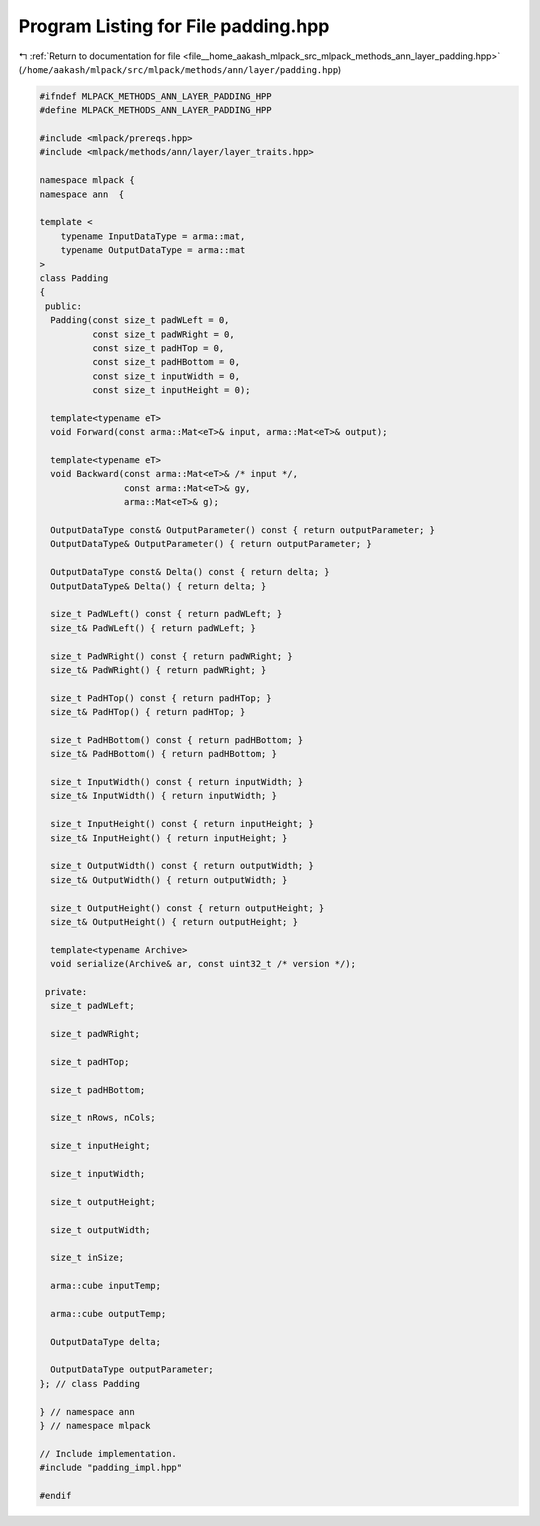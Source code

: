 
.. _program_listing_file__home_aakash_mlpack_src_mlpack_methods_ann_layer_padding.hpp:

Program Listing for File padding.hpp
====================================

|exhale_lsh| :ref:`Return to documentation for file <file__home_aakash_mlpack_src_mlpack_methods_ann_layer_padding.hpp>` (``/home/aakash/mlpack/src/mlpack/methods/ann/layer/padding.hpp``)

.. |exhale_lsh| unicode:: U+021B0 .. UPWARDS ARROW WITH TIP LEFTWARDS

.. code-block:: cpp

   
   #ifndef MLPACK_METHODS_ANN_LAYER_PADDING_HPP
   #define MLPACK_METHODS_ANN_LAYER_PADDING_HPP
   
   #include <mlpack/prereqs.hpp>
   #include <mlpack/methods/ann/layer/layer_traits.hpp>
   
   namespace mlpack {
   namespace ann  {
   
   template <
       typename InputDataType = arma::mat,
       typename OutputDataType = arma::mat
   >
   class Padding
   {
    public:
     Padding(const size_t padWLeft = 0,
             const size_t padWRight = 0,
             const size_t padHTop = 0,
             const size_t padHBottom = 0,
             const size_t inputWidth = 0,
             const size_t inputHeight = 0);
   
     template<typename eT>
     void Forward(const arma::Mat<eT>& input, arma::Mat<eT>& output);
   
     template<typename eT>
     void Backward(const arma::Mat<eT>& /* input */,
                   const arma::Mat<eT>& gy,
                   arma::Mat<eT>& g);
   
     OutputDataType const& OutputParameter() const { return outputParameter; }
     OutputDataType& OutputParameter() { return outputParameter; }
   
     OutputDataType const& Delta() const { return delta; }
     OutputDataType& Delta() { return delta; }
   
     size_t PadWLeft() const { return padWLeft; }
     size_t& PadWLeft() { return padWLeft; }
   
     size_t PadWRight() const { return padWRight; }
     size_t& PadWRight() { return padWRight; }
   
     size_t PadHTop() const { return padHTop; }
     size_t& PadHTop() { return padHTop; }
   
     size_t PadHBottom() const { return padHBottom; }
     size_t& PadHBottom() { return padHBottom; }
   
     size_t InputWidth() const { return inputWidth; }
     size_t& InputWidth() { return inputWidth; }
   
     size_t InputHeight() const { return inputHeight; }
     size_t& InputHeight() { return inputHeight; }
   
     size_t OutputWidth() const { return outputWidth; }
     size_t& OutputWidth() { return outputWidth; }
   
     size_t OutputHeight() const { return outputHeight; }
     size_t& OutputHeight() { return outputHeight; }
   
     template<typename Archive>
     void serialize(Archive& ar, const uint32_t /* version */);
   
    private:
     size_t padWLeft;
   
     size_t padWRight;
   
     size_t padHTop;
   
     size_t padHBottom;
   
     size_t nRows, nCols;
   
     size_t inputHeight;
   
     size_t inputWidth;
   
     size_t outputHeight;
   
     size_t outputWidth;
   
     size_t inSize;
   
     arma::cube inputTemp;
   
     arma::cube outputTemp;
   
     OutputDataType delta;
   
     OutputDataType outputParameter;
   }; // class Padding
   
   } // namespace ann
   } // namespace mlpack
   
   // Include implementation.
   #include "padding_impl.hpp"
   
   #endif
